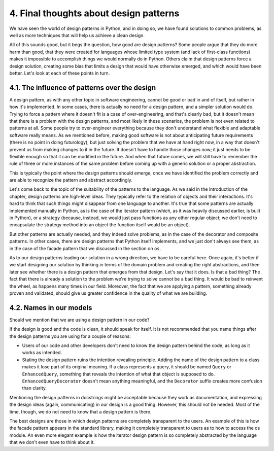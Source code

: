 4. Final thoughts about design patterns
***************************************

We have seen the world of design patterns in Python, and in doing so, we have found
solutions to common problems, as well as more techniques that will help us achieve a clean
design.

All of this sounds good, but it begs the question, how good are design patterns? Some
people argue that they do more harm than good, that they were created for languages
whose limited type system (and lack of first-class functions) makes it impossible to
accomplish things we would normally do in Python. Others claim that design patterns
force a design solution, creating some bias that limits a design that would have otherwise
emerged, and which would have been better. Let's look at each of these points in turn.

4.1. The influence of patterns over the design
++++++++++++++++++++++++++++++++++++++++++++++

A design pattern, as with any other topic in software engineering, cannot be good or bad
in and of itself, but rather in how it's implemented. In some cases, there is actually no need
for a design pattern, and a simpler solution would do. Trying to force a pattern where it
doesn't fit is a case of over-engineering, and that's clearly bad, but it doesn't mean that there
is a problem with the design patterns, and most likely in these scenarios, the problem is not
even related to patterns at all. Some people try to over-engineer everything because they
don't understand what flexible and adaptable software really means. As we mentioned
before, making good software is not about anticipating future requirements
(there is no point in doing futurology), but just solving the problem that we have at
hand right now, in a way that doesn't prevent us from making changes to it in the future. It
doesn't have to handle those changes now; it just needs to be flexible enough so that it can
be modified in the future. And when that future comes, we will still have to remember the
rule of three or more instances of the same problem before coming up with a generic
solution or a proper abstraction.

This is typically the point where the design patterns should emerge, once we have
identified the problem correctly and are able to recognize the pattern and abstract
accordingly.

Let's come back to the topic of the suitability of the patterns to the language. As we said in
the introduction of the chapter, design patterns are high-level ideas. They typically refer to
the relation of objects and their interactions. It's hard to think that such things might
disappear from one language to another. It's true that some patterns are actually
implemented manually in Python, as is the case of the iterator pattern (which, as it was
heavily discussed earlier, is built in Python), or a strategy (because, instead, we
would just pass functions as any other regular object; we don't need to encapsulate the
strategy method into an object the function itself would be an object).

But other patterns are actually needed, and they indeed solve problems, as in the case of the
decorator and composite patterns. In other cases, there are design patterns that Python
itself implements, and we just don't always see them, as in the case of the facade pattern
that we discussed in the section on ``os``.

As to our design patterns leading our solution in a wrong direction, we have to be careful
here. Once again, it's better if we start designing our solution by thinking in terms of the
domain problem and creating the right abstractions, and then later see whether there is a
design pattern that emerges from that design. Let's say that it does. Is that a bad thing? The
fact that there is already a solution to the problem we're trying to solve cannot be a bad
thing. It would be bad to reinvent the wheel, as happens many times in our field. Moreover,
the fact that we are applying a pattern, something already proven and validated, should
give us greater confidence in the quality of what we are building.

4.2. Names in our models
++++++++++++++++++++++++

Should we mention that we are using a design pattern in our code?

If the design is good and the code is clean, it should speak for itself. It is not recommended
that you name things after the design patterns you are using for a couple of reasons:

- Users of our code and other developers don't need to know the design pattern behind the code, as long as it works as intended.
- Stating the design pattern ruins the intention revealing principle. Adding the name of the design pattern to a class makes it lose part of its original meaning. If a class represents a query, it should be named ``Query`` or ``EnhancedQuery``, something that reveals the intention of what that object is supposed to do. ``EnhancedQueryDecorator`` doesn't mean anything meaningful, and the ``Decorator`` suffix creates more confusion than clarity.

Mentioning the design patterns in docstrings might be acceptable because they work as
documentation, and expressing the design ideas (again, communicating) in our design is a
good thing. However, this should not be needed. Most of the time, though, we do not need
to know that a design pattern is there.

The best designs are those in which design patterns are completely transparent to the users.
An example of this is how the facade pattern appears in the standard library, making it
completely transparent to users as to how to access the os module. An even more elegant
example is how the iterator design pattern is so completely abstracted by the language that
we don't even have to think about it.
